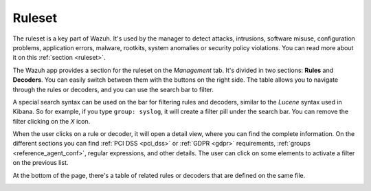 .. Copyright (C) 2018 Wazuh, Inc.

.. _kibana_ruleset:

Ruleset
=======

The ruleset is a key part of Wazuh. It's used by the manager to detect attacks, intrusions, software misuse, configuration problems, application errors, malware, rootkits, system anomalies or security policy violations. You can read more about it on this :ref:`section <ruleset>`.

The Wazuh app provides a section for the ruleset on the *Management* tab. It's divided in two sections: **Rules** and **Decoders**. You can easily switch between them with the buttons on the right side. The table allows you to navigate through the rules or decoders, and you can use the search bar to filter.

A special search syntax can be used on the bar for filtering rules and decoders, similar to the *Lucene* syntax used in Kibana. So for example, if you type ``group: syslog``, it will create a filter pill under the search bar. You can remove the filter clicking on the `X` icon.

.. image:: ../../../images/kibana-app/features/ruleset/ruleset-list.png
  :align: center
  :width: 100%

When the user clicks on a rule or decoder, it will open a detail view, where you can find the complete information. On the different sections you can find :ref:`PCI DSS <pci_dss>` or :ref:`GDPR <gdpr>` requirements, :ref:`groups <reference_agent_conf>`, regular expressions, and other details. The user can click on some elements to activate a filter on the previous list.

At the bottom of the page, there's a table of related rules or decoders that are defined on the same file.

.. image:: ../../../images/kibana-app/features/ruleset/ruleset-detail.png
  :align: center
  :width: 100%

